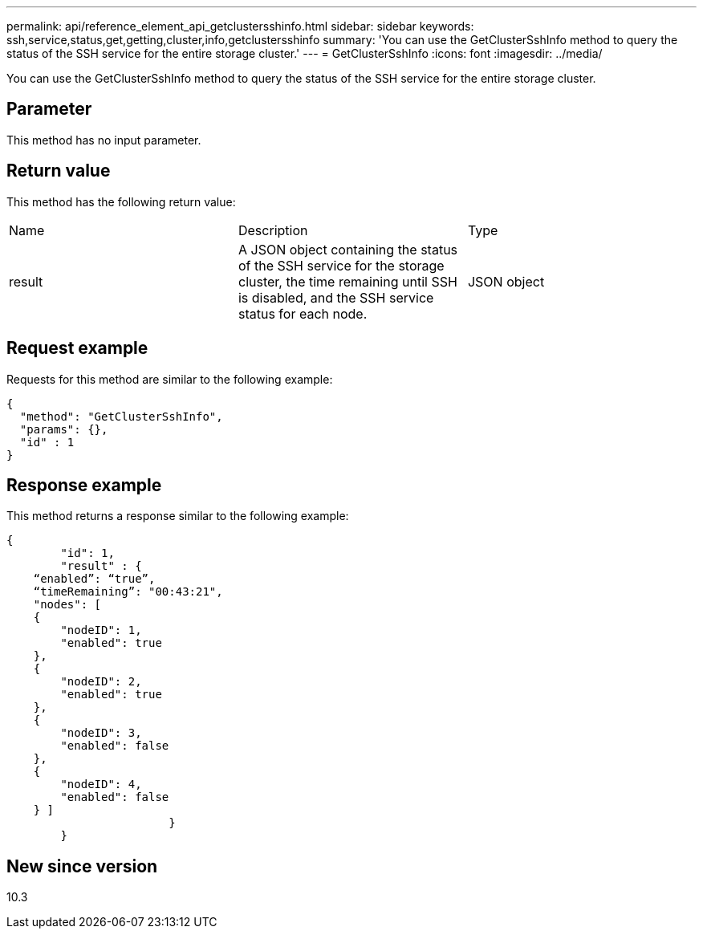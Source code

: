 ---
permalink: api/reference_element_api_getclustersshinfo.html
sidebar: sidebar
keywords: ssh,service,status,get,getting,cluster,info,getclustersshinfo
summary: 'You can use the GetClusterSshInfo method to query the status of the SSH service for the entire storage cluster.'
---
= GetClusterSshInfo
:icons: font
:imagesdir: ../media/

[.lead]
You can use the GetClusterSshInfo method to query the status of the SSH service for the entire storage cluster.

== Parameter

This method has no input parameter.

== Return value

This method has the following return value:

|===
| Name| Description| Type
a|
result
a|
A JSON object containing the status of the SSH service for the storage cluster, the time remaining until SSH is disabled, and the SSH service status for each node.
a|
JSON object
|===

== Request example

Requests for this method are similar to the following example:

----
{
  "method": "GetClusterSshInfo",
  "params": {},
  "id" : 1
}
----

== Response example

This method returns a response similar to the following example:

----
{
	"id": 1,
	"result" : {
    “enabled”: “true”,
    “timeRemaining”: "00:43:21",
    "nodes": [
    {
        "nodeID": 1,
        "enabled": true
    },
    {
        "nodeID": 2,
        "enabled": true
    },
    {
        "nodeID": 3,
        "enabled": false
    },
    {
        "nodeID": 4,
        "enabled": false
    } ]
			}
	}
----

== New since version

10.3
